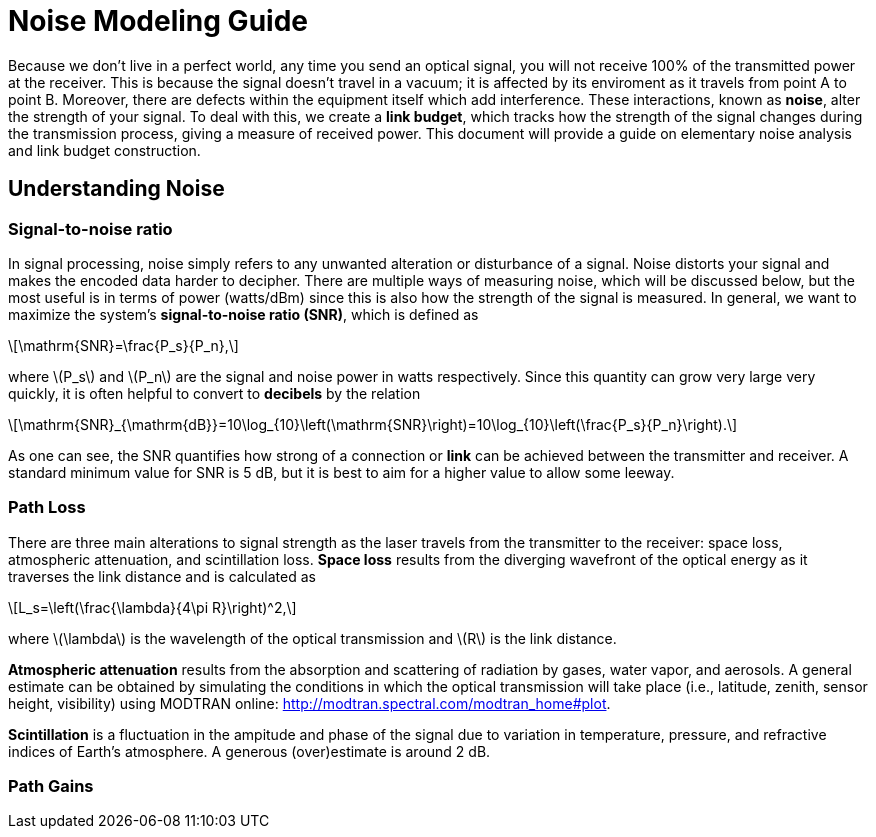 :stem: latexmath

= Noise Modeling Guide


Because we don't live in a perfect world, any time you send an optical signal, you will not receive 100% of the transmitted power at the receiver. This is because the signal doesn't travel in a vacuum; it is affected by its enviroment as it travels from point A to point B. Moreover, there are defects within the equipment itself which add interference. These interactions, known as *noise*, alter the strength of your signal. To deal with this, we create a *link budget*, which tracks how the strength of the signal changes during the transmission process, giving a measure of received power. This document will provide a guide on elementary noise analysis and link budget construction.

== Understanding Noise

=== Signal-to-noise ratio

In signal processing, noise simply refers to any unwanted alteration or disturbance of a signal. Noise distorts your signal and makes the encoded data harder to decipher. There are multiple ways of measuring noise, which will be discussed below, but the most useful is in terms of power (watts/dBm) since this is also how the strength of the signal is measured. In general, we want to maximize the system's *signal-to-noise ratio (SNR)*, which is defined as 
[stem]
++++
\mathrm{SNR}=\frac{P_s}{P_n},
++++
where stem:[P_s] and stem:[P_n] are the signal and noise power in watts respectively. Since this quantity can grow very large very quickly, it is often helpful to convert to *decibels* by the relation
[stem]
++++
\mathrm{SNR}_{\mathrm{dB}}=10\log_{10}\left(\mathrm{SNR}\right)=10\log_{10}\left(\frac{P_s}{P_n}\right).
++++
As one can see, the SNR quantifies how strong of a connection or *link* can be achieved between the transmitter and receiver. A standard minimum value for SNR is 5 dB, but it is best to aim for a higher value to allow some leeway.

=== Path Loss

There are three main alterations to signal strength as the laser travels from the transmitter to the receiver: space loss, atmospheric attenuation, and scintillation loss. *Space loss* results from the diverging wavefront of the optical energy as it traverses the link distance and is calculated as
[stem]
++++
L_s=\left(\frac{\lambda}{4\pi R}\right)^2,
++++
where stem:[\lambda] is the wavelength of the optical transmission and stem:[R] is the link distance.

*Atmospheric attenuation* results from the absorption and scattering of radiation by gases, water vapor, and aerosols. A general estimate can be obtained by simulating the conditions in which the optical transmission will take place (i.e., latitude, zenith, sensor height, visibility) using MODTRAN online: http://modtran.spectral.com/modtran_home#plot.

*Scintillation* is a fluctuation in the ampitude and phase of the signal due to variation in temperature, pressure, and refractive indices of Earth's atmosphere. A generous (over)estimate is around 2 dB.

=== Path Gains






